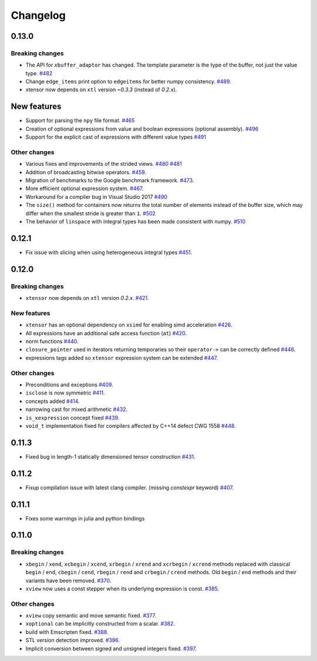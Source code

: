 .. Copyright (c) 2016, Johan Mabille, Sylvain Corlay and Wolf Vollprecht

   Distributed under the terms of the BSD 3-Clause License.

   The full license is in the file LICENSE, distributed with this software.

Changelog
=========

0.13.0
------

Breaking changes
~~~~~~~~~~~~~~~~

- The API for ``xbuffer_adaptor`` has changed. The template parameter is the type of the buffer, not just the value type.
  `#482 <https://github.com/QuantStack/xtensor/pull/482>`_
- Change ``edge_items`` print option to ``edgeitems`` for better numpy consistency.
  `#489 <https://github.com/QuantStack/xtensor/pull/489>`_.
- xtensor now depends on ``xtl`` version `~0.3.3` (instead of `0.2.x`).

New features
------------

- Support for parsing the ``npy`` file format.
  `#465 <https://github.com/QuantStack/xtensor/pull/465>`_
- Creation of optional expressions from value and boolean expressions (optional assembly).
  `#496 <https://github.com/QuantStack/xtensor/pull/496>`_
- Support for the explicit cast of expressions with different value types
  `#491 <https://github.com/QuantStack/xtensor/pull/491>`_

Other changes
~~~~~~~~~~~~~

- Various fixes and improvements of the strided views.
  `#480 <https://github.com/QuantStack/xtensor/pull/480>`_
  `#481 <https://github.com/QuantStack/xtensor/pull/481>`_
- Addition of broadcasting bitwise operators.
  `#459 <https://github.com/QuantStack/xtensor/pull/459>`_.
- Migration of benchmarks to the Google benchmark framework.
  `#473 <https://github.com/QuantStack/xtensor/pull/473>`_.
- More efficient optional expression system.
  `#467 <https://github.com/QuantStack/xtensor/pull/467>`_.
- Workaround for a compiler bug in Visual Studio 2017
  `#490 <https://github.com/QuantStack/xtensor/pull/490>`_
- The ``size()`` method for containers now returns the total number of elements instead of the buffer size, which may differ when the smallest stride is greater than ``1``.
  `#502 <https://github.com/QuantStack/xtensor/pull/502>`_
- The behavior of ``linspace`` with integral types has been made consistent with numpy.
  `#510 <https://github.com/QuantStack/xtensor/pull/510>`_

0.12.1
------

- Fix issue with slicing when using heterogeneous integral types
  `#451 <https://github.com/QuantStack/xtensor/pull/451>`_.

0.12.0
------

Breaking changes
~~~~~~~~~~~~~~~~

- ``xtensor`` now depends on ``xtl`` version `0.2.x`.
  `#421 <https://github.com/QuantStack/xtensor/pull/421>`_.

New features
~~~~~~~~~~~~

- ``xtensor`` has an optional dependency on ``xsimd`` for enabling simd acceleration
  `#426 <https://github.com/QuantStack/xtensor/pull/426>`_.

- All expressions have an additional safe access function (``at``)
  `#420 <https://github.com/QuantStack/xtensor/pull/420>`_.

- norm functions
  `#440 <https://github.com/QuantStack/xtensor/pull/440>`_.

- ``closure_pointer`` used in iterators returning temporaries so their ``operator->`` can be
  correctly defined
  `#446 <https://github.com/QuantStack/xtensor/pull/446>`_.

- expressions tags added so ``xtensor`` expression system can be extended
  `#447 <https://github.com/QuantStack/xtensor/pull/447>`_.

Other changes
~~~~~~~~~~~~~

- Preconditions and exceptions
  `#409 <https://github.com/QuantStack/xtensor/pull/409>`_.

- ``isclose`` is now symmetric
  `#411 <https://github.com/QuantStack/xtensor/pull/411>`_.

- concepts added
  `#414 <https://github.com/QuantStack/xtensor/pull/414>`_.

- narrowing cast for mixed arithmetic
  `#432 <https://github.com/QuantStack/xtensor/pull/432>`_.

- ``is_xexpression`` concept fixed
  `#439 <https://github.com/QuantStack/xtensor/pull/439>`_.

- ``void_t`` implementation fixed for compilers affected by C++14 defect CWG 1558
  `#448 <https://github.com/QuantStack/xtensor/pull/448>`_.

0.11.3
------

- Fixed bug in length-1 statically dimensioned tensor construction
  `#431 <https://github.com/QuantStack/xtensor/pull/431>`_.

0.11.2
------

- Fixup compilation issue with latest clang compiler. (missing `constexpr` keyword)
  `#407 <https://github.com/QuantStack/xtensor/pull/407>`_.

0.11.1
------

- Fixes some warnings in julia and python bindings

0.11.0
------

Breaking changes
~~~~~~~~~~~~~~~~

- ``xbegin`` / ``xend``, ``xcbegin`` / ``xcend``, ``xrbegin`` / ``xrend`` and ``xcrbegin`` / ``xcrend`` methods replaced
  with classical ``begin`` / ``end``, ``cbegin`` / ``cend``, ``rbegin`` / ``rend`` and ``crbegin`` / ``crend`` methods.
  Old ``begin`` / ``end`` methods and their variants have been removed.
  `#370 <https://github.com/QuantStack/xtensor/pull/370>`_.

- ``xview`` now uses a const stepper when its underlying expression is const.
  `#385 <https://github.com/QuantStack/xtensor/pull/385>`_.

Other changes
~~~~~~~~~~~~~

- ``xview`` copy semantic and move semantic fixed.
  `#377 <https://github.com/QuantStack/xtensor/pull/377>`_.

- ``xoptional`` can be implicitly constructed from a scalar.
  `#382 <https://github.com/QuantStack/xtensor/pull/382>`_.

- build with Emscripten fixed.
  `#388 <https://github.com/QuantStack/xtensor/pull/388>`_.

- STL version detection improved.
  `#396 <https://github.com/QuantStack/xtensor/pull/396>`_.

- Implicit conversion between signed and unsigned integers fixed.
  `#397 <https://github.com/QuantStack/xtensor/pull/397>`_.

